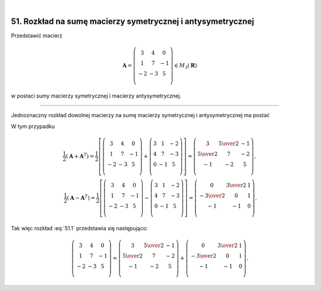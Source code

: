 .. -*- coding: utf-8 -*-
﻿

51. Rozkład na sumę macierzy symetrycznej i antysymetrycznej
============================================================


Przedstawić macierz

.. math::

   \boldsymbol{A} = \left( \begin{array}{ccc}
   3 & 4 & 0 \\ 
   1 & 7 & -1 \\ 
   -2 & -3 & 5 \\ 
   \end{array} \right) \in M_3 (\boldsymbol{R})


w postaci sumy macierzy symetrycznej i macierzy antysymetrycznej.

___________________________________________________________________________________


Jednoznaczny rozkład dowolnej macierzy na sumę macierzy symetrycznej i antysymetrycznej ma  postać

.. math::
   :label: 51.1

   \boldsymbol{A} = \frac{1}{2} (\boldsymbol{A} + \boldsymbol{A} ^T ) + \frac{1}{2} (\boldsymbol{A} - \boldsymbol{A} ^T ).


W tym przypadku

.. math::

   \frac{1}{2} (\boldsymbol{A} + \boldsymbol{A} ^T ) = \frac{1}{2}
   \left[ \left( \begin{array}{ccc}
   3 & 4 & 0 \\ 
   1 & 7 & -1 \\
   -2 & -3 & 5 \\ 
   \end{array} \right) + \left( \begin{array}{ccc}
   3 & 1 & -2 \\ 
   4 & 7 & -3 \\ 
   0 & -1 & 5 \\ 
   \end{array} \right) \right] = \left( \begin{array}{ccc}
   3 & \textstyle{5 \over 2} & -1 \\ 
   \textstyle{5 \over 2} & 7 & -2 \\ 
   -1 & -2 & 5 \\ 
   \end{array} \right), \\ 
   \frac{1}{2} (\boldsymbol{A} - \boldsymbol{A} ^T ) = \frac{1}{2}
   \left[ \left( \begin{array}{ccc}
   3 & 4 & 0 \\ 
   1 & 7 & -1 \\ 
   -2 & -3 & 5 \\ 
   \end{array} \right) - \left( \begin{array}{ccc}
   3 & 1 & -2 \\ 
   4 & 7 & -3 \\ 
   0 & -1 & 5 \\ 
   \end{array} \right) \right] = \left( \begin{array}{ccc}
   0 & \textstyle{3 \over 2} & 1 \\ 
   - \textstyle{3 \over 2} & 0 & 1 \\ 
   - 1 & - 1 & 0 \\ 
   \end{array} \right).


Tak więc rozkład :eq:`51.1` przedstawia się następująco:


.. math::

   \left( \begin{array}{ccc}
   3 & 4 & 0 \\ 
   1 & 7 & -1 \\ 
   -2 & -3 & 5 \\ 
   \end{array} \right) = \left( \begin{array}{ccc}
   3 & \textstyle{5 \over 2} & -1 \\ 
   \textstyle{5 \over 2} & 7 & -2 \\ 
   -1 & -2 & 5 \\ 
   \end{array} \right) + \left( \begin{array}{ccc}
   0 & \textstyle{3 \over 2} & 1 \\ 
   - \textstyle{3 \over 2} & 0 & 1 \\ 
   - 1 & - 1 & 0 \\ 
   \end{array} \right).

